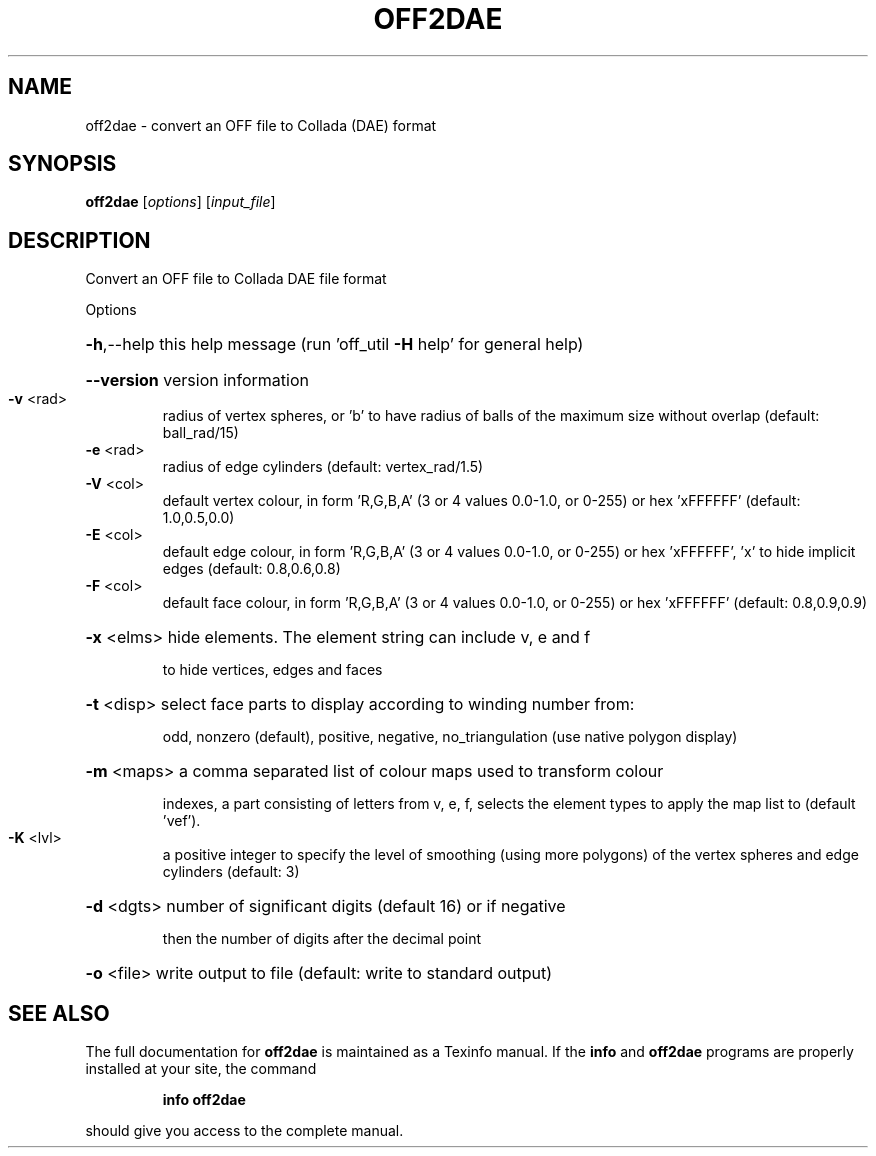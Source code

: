.\" DO NOT MODIFY THIS FILE!  It was generated by help2man
.TH OFF2DAE  "1" " " "off2dae: Antiprism 0.31.99 - http://www.antiprism.com" "User Commands"
.SH NAME
off2dae - convert an OFF file to Collada (DAE) format
.SH SYNOPSIS
.B off2dae
[\fI\,options\/\fR] [\fI\,input_file\/\fR]
.SH DESCRIPTION
Convert an OFF file to Collada DAE file format
.PP
Options
.HP
\fB\-h\fR,\-\-help this help message (run 'off_util \fB\-H\fR help' for general help)
.HP
\fB\-\-version\fR version information
.TP
\fB\-v\fR <rad>
radius of vertex spheres, or 'b' to have radius of balls
of the maximum size without overlap (default: ball_rad/15)
.TP
\fB\-e\fR <rad>
radius of edge cylinders (default: vertex_rad/1.5)
.TP
\fB\-V\fR <col>
default vertex colour, in form 'R,G,B,A' (3 or 4 values
0.0\-1.0, or 0\-255) or hex 'xFFFFFF' (default: 1.0,0.5,0.0)
.TP
\fB\-E\fR <col>
default edge colour, in form 'R,G,B,A' (3 or 4 values
0.0\-1.0, or 0\-255) or hex 'xFFFFFF', 'x' to hide implicit edges
(default: 0.8,0.6,0.8)
.TP
\fB\-F\fR <col>
default face colour, in form 'R,G,B,A' (3 or 4 values
0.0\-1.0, or 0\-255) or hex 'xFFFFFF' (default: 0.8,0.9,0.9)
.HP
\fB\-x\fR <elms> hide elements. The element string can include v, e and f
.IP
to hide vertices, edges and faces
.HP
\fB\-t\fR <disp> select face parts to display according to winding number from:
.IP
odd, nonzero (default), positive, negative, no_triangulation
(use native polygon display)
.HP
\fB\-m\fR <maps> a comma separated list of colour maps used to transform colour
.IP
indexes, a part consisting of letters from v, e, f, selects
the element types to apply the map list to (default 'vef').
.TP
\fB\-K\fR <lvl>
a positive integer to specify the level of smoothing (using more
polygons) of the vertex spheres and edge cylinders (default: 3)
.HP
\fB\-d\fR <dgts> number of significant digits (default 16) or if negative
.IP
then the number of digits after the decimal point
.HP
\fB\-o\fR <file> write output to file (default: write to standard output)
.SH "SEE ALSO"
The full documentation for
.B off2dae
is maintained as a Texinfo manual.  If the
.B info
and
.B off2dae
programs are properly installed at your site, the command
.IP
.B info off2dae
.PP
should give you access to the complete manual.
